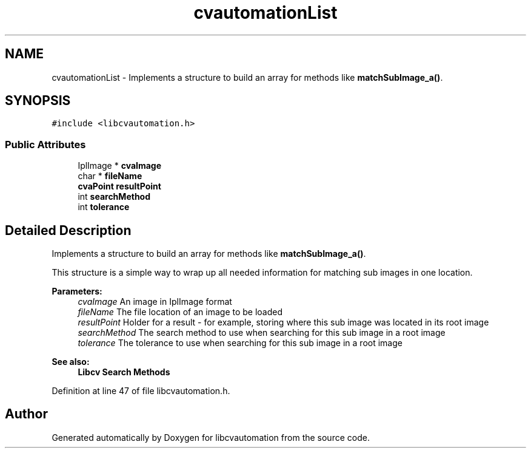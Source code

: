 .TH "cvautomationList" 3 "23 Jul 2012" "Version 1.3" "libcvautomation" \" -*- nroff -*-
.ad l
.nh
.SH NAME
cvautomationList \- Implements a structure to build an array for methods like \fBmatchSubImage_a()\fP.  

.PP
.SH SYNOPSIS
.br
.PP
\fC#include <libcvautomation.h>\fP
.PP
.SS "Public Attributes"

.in +1c
.ti -1c
.RI "IplImage * \fBcvaImage\fP"
.br
.ti -1c
.RI "char * \fBfileName\fP"
.br
.ti -1c
.RI "\fBcvaPoint\fP \fBresultPoint\fP"
.br
.ti -1c
.RI "int \fBsearchMethod\fP"
.br
.ti -1c
.RI "int \fBtolerance\fP"
.br
.in -1c
.SH "Detailed Description"
.PP 
Implements a structure to build an array for methods like \fBmatchSubImage_a()\fP. 

This structure is a simple way to wrap up all needed information for matching sub images in one location. 
.PP
\fBParameters:\fP
.RS 4
\fIcvaImage\fP An image in IplImage format 
.br
\fIfileName\fP The file location of an image to be loaded 
.br
\fIresultPoint\fP Holder for a result - for example, storing where this sub image was located in its root image 
.br
\fIsearchMethod\fP The search method to use when searching for this sub image in a root image 
.br
\fItolerance\fP The tolerance to use when searching for this sub image in a root image 
.RE
.PP
\fBSee also:\fP
.RS 4
\fBLibcv Search Methods\fP 
.RE
.PP

.PP
Definition at line 47 of file libcvautomation.h.

.SH "Author"
.PP 
Generated automatically by Doxygen for libcvautomation from the source code.
